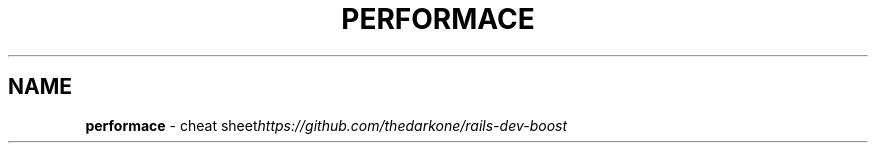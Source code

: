 .\" generated with Ronn/v0.7.3
.\" http://github.com/rtomayko/ronn/tree/0.7.3
.
.TH "PERFORMACE" "1" "May 2011" "" ""
.
.SH "NAME"
\fBperformace\fR \- cheat sheet\fIhttps://github\.com/thedarkone/rails\-dev\-boost\fR
